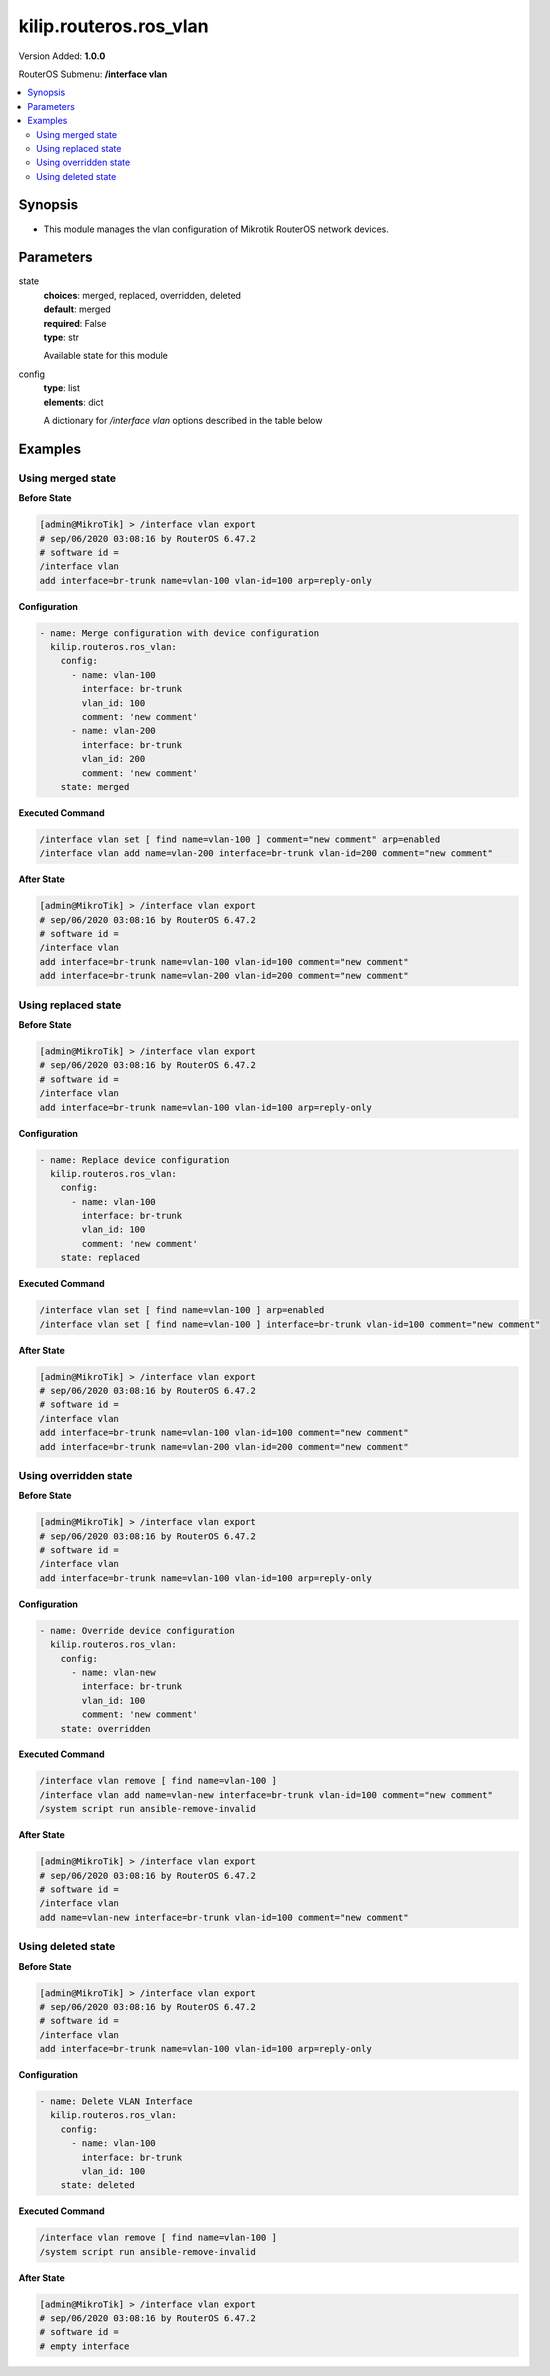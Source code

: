 .. _kilip.routeros.ros_vlan_module

********************************
kilip.routeros.ros_vlan
********************************

Version Added: **1.0.0**

RouterOS Submenu: **/interface vlan**

.. contents::
   :local:
   :depth: 2



========
Synopsis
========


-  This module manages the vlan configuration of Mikrotik RouterOS network devices.



==========
Parameters
==========


state
  | **choices**: merged, replaced, overridden, deleted
  | **default**: merged
  | **required**: False
  | **type**: str
  Available state for this module

config
  | **type**: list
  | **elements**: dict
  A dictionary for `/interface vlan` options described in the table below

.. raw:: html

    <table border=0 cellpadding=0 class="documentation-table"><tr><th>Name</th><th>Choices/Default</th><th>Description</th></tr><tr><td><b>arp</b><div style="font-size: small"><span style="color: purple">str</span></div></td><td><ul style="margin: 0; padding: 0;"><li>
                              disabled
                            </li><li><div style="color: blue"><b>enabled</b>&nbsp;&larr;</div></li><li>
                              proxy-arp
                            </li><li>
                              reply-only
                            </li></ul></td><td><p>Address Resolution Protocol mode</p></td></tr><tr><td><b>comment</b><div style="font-size: small"><span style="color: purple">str</span></div></td><td></td><td><p>Give notes for this resource</p></td></tr><tr><td><b>interface</b><div style="font-size: small"><span style="color: purple">str</span></div></td><td></td><td><p>Name of physical interface on top of which VLAN will work</p></td></tr><tr><td><b>l2mtu</b><div style="font-size: small"><span style="color: purple">int</span></div></td><td></td><td><p>Layer2 MTU. For VLANS this value is not configurable. <a href="https://wiki.mikrotik.com/wiki/Maximum_Transmission_Unit_on_RouterBoards" title="Maximum Transmission Unit on RouterBoards"> Read more&gt;&gt;</a></p></td></tr><tr><td><b>mtu</b><div style="font-size: small"><span style="color: purple">int</span></div></td><td></td><td><p>Layer3 Maximum transmission unit</p></td></tr><tr><td><b>name</b><div style="font-size: small"><span style="color: purple">str</span></div></td><td></td><td><p>Interface name</p></td></tr><tr><td><b>use_service_tag</b><div style="font-size: small"><span style="color: purple">str</span></div></td><td><ul style="margin: 0; padding: 0;"><li>
                              no
                            </li><li>
                              yes
                            </li></ul></td><td><p>802.1ad compatible Service Tag</p></td></tr><tr><td><b>vlan_id</b><div style="font-size: small"><span style="color: purple">int</span></div></td><td></td><td><p>Virtual LAN identifier or tag that is used to distinguish VLANs. Must be equal for all computers that belong to the same VLAN.</p></td></tr></table>



========
Examples
========




------------------
Using merged state
------------------


**Before State**

.. code-block:: ssh

    [admin@MikroTik] > /interface vlan export
    # sep/06/2020 03:08:16 by RouterOS 6.47.2
    # software id =
    /interface vlan
    add interface=br-trunk name=vlan-100 vlan-id=100 arp=reply-only



**Configuration**


.. code-block:: yaml+jinja

    - name: Merge configuration with device configuration
      kilip.routeros.ros_vlan:
        config:
          - name: vlan-100
            interface: br-trunk
            vlan_id: 100
            comment: 'new comment'
          - name: vlan-200
            interface: br-trunk
            vlan_id: 200
            comment: 'new comment'
        state: merged
        
      

**Executed Command**


.. code-block:: ssh

    /interface vlan set [ find name=vlan-100 ] comment="new comment" arp=enabled
    /interface vlan add name=vlan-200 interface=br-trunk vlan-id=200 comment="new comment"


**After State**


.. code-block:: ssh

    [admin@MikroTik] > /interface vlan export
    # sep/06/2020 03:08:16 by RouterOS 6.47.2
    # software id =
    /interface vlan
    add interface=br-trunk name=vlan-100 vlan-id=100 comment="new comment"
    add interface=br-trunk name=vlan-200 vlan-id=200 comment="new comment"




--------------------
Using replaced state
--------------------


**Before State**

.. code-block:: ssh

    [admin@MikroTik] > /interface vlan export
    # sep/06/2020 03:08:16 by RouterOS 6.47.2
    # software id =
    /interface vlan
    add interface=br-trunk name=vlan-100 vlan-id=100 arp=reply-only



**Configuration**


.. code-block:: yaml+jinja

    - name: Replace device configuration
      kilip.routeros.ros_vlan:
        config:
          - name: vlan-100
            interface: br-trunk
            vlan_id: 100
            comment: 'new comment'
        state: replaced
        
      

**Executed Command**


.. code-block:: ssh

    /interface vlan set [ find name=vlan-100 ] arp=enabled
    /interface vlan set [ find name=vlan-100 ] interface=br-trunk vlan-id=100 comment="new comment"


**After State**


.. code-block:: ssh

    [admin@MikroTik] > /interface vlan export
    # sep/06/2020 03:08:16 by RouterOS 6.47.2
    # software id =
    /interface vlan
    add interface=br-trunk name=vlan-100 vlan-id=100 comment="new comment"
    add interface=br-trunk name=vlan-200 vlan-id=200 comment="new comment"




----------------------
Using overridden state
----------------------


**Before State**

.. code-block:: ssh

    [admin@MikroTik] > /interface vlan export
    # sep/06/2020 03:08:16 by RouterOS 6.47.2
    # software id =
    /interface vlan
    add interface=br-trunk name=vlan-100 vlan-id=100 arp=reply-only



**Configuration**


.. code-block:: yaml+jinja

    - name: Override device configuration
      kilip.routeros.ros_vlan:
        config:
          - name: vlan-new
            interface: br-trunk
            vlan_id: 100
            comment: 'new comment'
        state: overridden
        
      

**Executed Command**


.. code-block:: ssh

    /interface vlan remove [ find name=vlan-100 ]
    /interface vlan add name=vlan-new interface=br-trunk vlan-id=100 comment="new comment"
    /system script run ansible-remove-invalid


**After State**


.. code-block:: ssh

    [admin@MikroTik] > /interface vlan export
    # sep/06/2020 03:08:16 by RouterOS 6.47.2
    # software id =
    /interface vlan
    add name=vlan-new interface=br-trunk vlan-id=100 comment="new comment"




-------------------
Using deleted state
-------------------


**Before State**

.. code-block:: ssh

    [admin@MikroTik] > /interface vlan export
    # sep/06/2020 03:08:16 by RouterOS 6.47.2
    # software id =
    /interface vlan
    add interface=br-trunk name=vlan-100 vlan-id=100 arp=reply-only



**Configuration**


.. code-block:: yaml+jinja

    - name: Delete VLAN Interface
      kilip.routeros.ros_vlan:
        config:
          - name: vlan-100
            interface: br-trunk
            vlan_id: 100
        state: deleted
        
      

**Executed Command**


.. code-block:: ssh

    /interface vlan remove [ find name=vlan-100 ]
    /system script run ansible-remove-invalid


**After State**


.. code-block:: ssh

    [admin@MikroTik] > /interface vlan export
    # sep/06/2020 03:08:16 by RouterOS 6.47.2
    # software id =
    # empty interface


